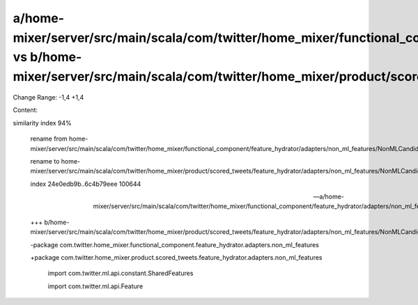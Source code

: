 a/home-mixer/server/src/main/scala/com/twitter/home_mixer/functional_component/feature_hydrator/adapters/non_ml_features/NonMLCandidateFeaturesAdapter.scala vs b/home-mixer/server/src/main/scala/com/twitter/home_mixer/product/scored_tweets/feature_hydrator/adapters/non_ml_features/NonMLCandidateFeaturesAdapter.scala
==================================================

Change Range: -1,4 +1,4

Content:

::

similarity index 94%
  
  rename from home-mixer/server/src/main/scala/com/twitter/home_mixer/functional_component/feature_hydrator/adapters/non_ml_features/NonMLCandidateFeaturesAdapter.scala
  
  rename to home-mixer/server/src/main/scala/com/twitter/home_mixer/product/scored_tweets/feature_hydrator/adapters/non_ml_features/NonMLCandidateFeaturesAdapter.scala
  
  index 24e0edb9b..6c4b79eee 100644
  
  --- a/home-mixer/server/src/main/scala/com/twitter/home_mixer/functional_component/feature_hydrator/adapters/non_ml_features/NonMLCandidateFeaturesAdapter.scala
  
  +++ b/home-mixer/server/src/main/scala/com/twitter/home_mixer/product/scored_tweets/feature_hydrator/adapters/non_ml_features/NonMLCandidateFeaturesAdapter.scala
  
  -package com.twitter.home_mixer.functional_component.feature_hydrator.adapters.non_ml_features
  
  +package com.twitter.home_mixer.product.scored_tweets.feature_hydrator.adapters.non_ml_features
  
   
  
   import com.twitter.ml.api.constant.SharedFeatures
  
   import com.twitter.ml.api.Feature
  
